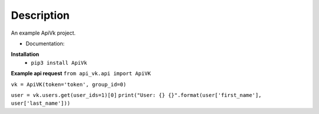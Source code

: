 Description
===========

An example ApiVk project.

* Documentation:
**Installation**
	* ``pip3 install ApiVk``

**Example api request**
``from api_vk.api import ApiVK``

``vk = ApiVK(token='token', group_id=0)``

``user = vk.users.get(user_ids=1)[0]``
``print("User: {} {}".format(user['first_name'], user['last_name']))``
